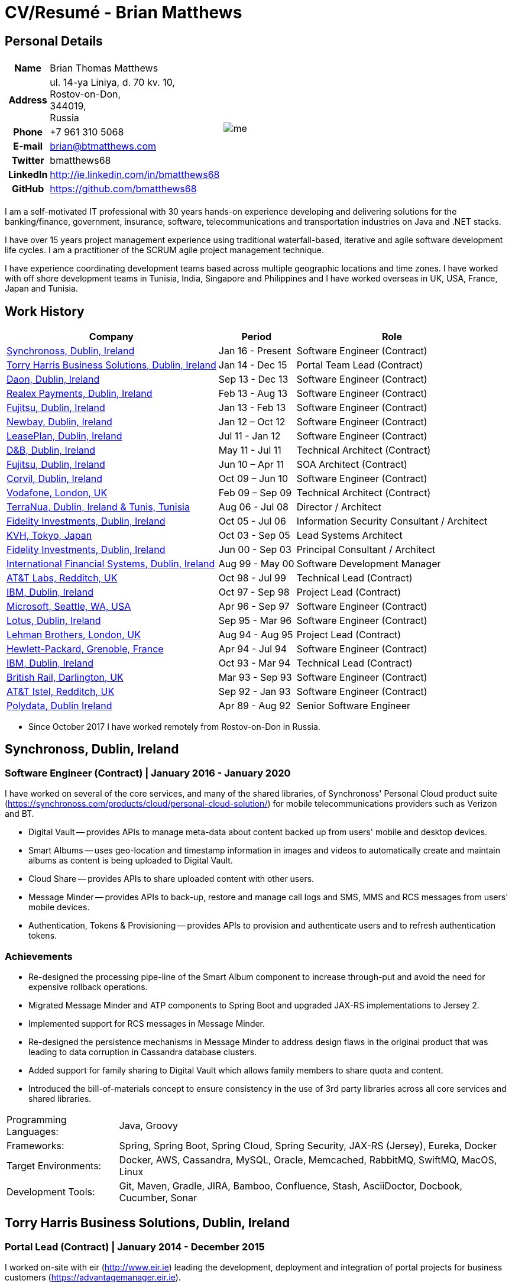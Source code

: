 = CV/Resumé - Brian Matthews
:csetpp: CSet++

== Personal Details

[cols="2a,1a",frame=none,grid=none]
|===
|
[cols="1h,3",frame=none,grid=none]
!===
! Name
! Brian Thomas Matthews
! Address
! ul. 14-ya Liniya, d. 70 kv. 10, +
Rostov-on-Don, +
344019, +
Russia
! Phone    ! +7 961 310 5068
! E-mail   ! brian@btmatthews.com
! Twitter  ! bmatthews68
! LinkedIn ! http://ie.linkedin.com/in/bmatthews68
! GitHub   ! https://github.com/bmatthews68
!===
|
image:me.jpg[]
|===

I am a self-motivated IT professional with 30 years hands-on experience developing and delivering solutions for
the banking/finance, government, insurance, software, telecommunications and transportation industries on Java and
.NET stacks.

I have over 15 years project management experience using traditional waterfall-based, iterative and agile software
development life cycles. I am a practitioner of the SCRUM agile project management technique.

I have experience coordinating development teams based across multiple geographic locations and time zones. I have
worked with off shore development teams in Tunisia, India, Singapore and Philippines and I have worked overseas in UK,
USA, France, Japan and Tunisia.

== Work History

[%autowidth,frame=none,grid=none,options=header]
|===
| Company         | Period           | Role
| <<Synchronoss>> | Jan 16 - Present | Software Engineer (Contract)
| <<THBS>>        | Jan 14 - Dec 15  | Portal Team Lead (Contract)
| <<Daon>>        | Sep 13 - Dec 13  | Software Engineer (Contract)
| <<Realex>>      | Feb 13 - Aug 13  | Software Engineer (Contract)
| <<Fujitsu2>>    | Jan 13 - Feb 13  | Software Engineer (Contract)
| <<Newbay>>      | Jan 12 – Oct 12  | Software Engineer (Contract)
| <<LeasePlan>>   | Jul 11 - Jan 12  | Software Engineer (Contract)
| <<DnB>>         | May 11 - Jul 11  | Technical Architect (Contract)
| <<Fujitsu1>>    | Jun 10 – Apr 11  | SOA Architect (Contract)
| <<Corvil>>      | Oct 09 – Jun 10  | Software Engineer (Contract)
| <<Vodafone>>    | Feb 09 – Sep 09  | Technical Architect (Contract)
| <<TerraNua>>    | Aug 06 - Jul 08  | Director / Architect
| <<Fidelity2>>   | Oct 05 - Jul 06  | Information Security Consultant / Architect
| <<KVH>>         | Oct 03 - Sep 05  | Lead Systems Architect
| <<Fidelity1>>   | Jun 00 - Sep 03  | Principal Consultant / Architect
| <<IFS>>         | Aug 99 - May 00  | Software Development Manager
| <<ATT2>>        | Oct 98 - Jul 99  | Technical Lead (Contract)
| <<IBM2>>        | Oct 97 - Sep 98  | Project Lead (Contract)
| <<Microsoft>>   | Apr 96 - Sep 97  | Software Engineer (Contract)
| <<Lotus>>       | Sep 95 - Mar 96  | Software Engineer (Contract)
| <<Lehman>>      | Aug 94 - Aug 95  | Project Lead (Contract)
| <<HP>>          | Apr 94 - Jul 94  | Software Engineer (Contract)
| <<IBM1>>        | Oct 93 - Mar 94  | Technical Lead (Contract)
| <<BR>>          | Mar 93 - Sep 93  | Software Engineer (Contract)
| <<ATT1>>        | Sep 92 - Jan 93  | Software Engineer (Contract)
| <<Polydata>>    | Apr 89 - Aug 92  | Senior Software Engineer
|===

* Since October 2017 I have worked remotely from Rostov-on-Don in Russia.

[[Synchronoss]]
== Synchronoss, Dublin, Ireland

=== Software Engineer (Contract) | January 2016 - January 2020

I have worked on several of the core services, and many of the shared libraries, of Synchronoss' Personal Cloud
product suite (https://synchronoss.com/products/cloud/personal-cloud-solution/) for mobile telecommunications providers such as Verizon and BT.

* Digital Vault -- provides APIs to manage meta-data about content backed up from users' mobile and desktop devices.

* Smart Albums -- uses geo-location and timestamp information in images and videos to automatically create and maintain
  albums as content is being uploaded to Digital Vault.

* Cloud Share -- provides APIs to share uploaded content with other users.

* Message Minder -- provides APIs to back-up, restore and manage call logs and SMS, MMS and RCS messages from users'
  mobile devices.

* Authentication, Tokens & Provisioning -- provides APIs to provision and authenticate users and to refresh
  authentication tokens.

=== Achievements

* Re-designed the processing pipe-line of the Smart Album component to increase through-put and avoid the need
  for expensive rollback operations.

* Migrated Message Minder and ATP components to Spring Boot and upgraded JAX-RS implementations to Jersey 2.

* Implemented support for RCS messages in Message Minder.

* Re-designed the persistence mechanisms in Message Minder to address design flaws in the original product
  that was leading to data corruption in Cassandra database clusters.

* Added support for family sharing to Digital Vault which allows family members to share quota and content.

* Introduced the bill-of-materials concept to ensure consistency in the use of 3rd party libraries across all
  core services and shared libraries.

[%autowidth,frame=none,grid=none]
|===
| Programming Languages: | Java, Groovy
| Frameworks:            | Spring, Spring Boot, Spring Cloud, Spring Security, JAX-RS (Jersey), Eureka, Docker
| Target Environments:   | Docker, AWS, Cassandra, MySQL, Oracle, Memcached, RabbitMQ, SwiftMQ, MacOS, Linux
| Development Tools:     | Git, Maven, Gradle, JIRA, Bamboo, Confluence, Stash, AsciiDoctor, Docbook, Cucumber, Sonar
|===

[[THBS]]
== Torry Harris Business Solutions, Dublin, Ireland

=== Portal Lead (Contract) | January 2014 - December 2015

I worked on-site with eir (http://www.eir.ie) leading the development, deployment and integration of portal projects
for business customers (https://advantagemanager.eir.ie).

=== Achievements

* Led the deployment and integration of the Loki Portals (http://www.leonidsystems.com/products/lokiportals) self-care
  portal for the VoIP services of the SIP Trunking, Mobile Extension and Hosted Office projects at eir
  (http://www.eir.ie).

* Integrated the Loki Portals with the OpenAM single sign-on platform using SAML 2.0.

* Coordinated between the project owners, suppliers and the security, network and server operations teams.

* Identified and ensured the resolution of security and performance issues in the vendor supplied products.

* Coordinated with the off-shore development team responsible for customizing the look & feel of Loki Portals to
  adhere to the eir branding.

* Created high- and low-level design documentation for the overall solution.

* Part of the RFP team that evaluated and selected converged billing analytics and presentment tools for corporate
  customers. The selected product was Optimiser from Soft-ex. Afterwards, I was responsible for integrating Optimiser
  into the eir Business portals.

* Deployed the single sign-on platform (OpenAM) for eir Business Online portals and integrated it with the VoIP
  self-care and bill analytics solutions.

* Created a web application for use by customers and eir staff to manage access to eir Business Online portal features
  on behalf of users.

* Created RESTful and SOAP web services to support user provisioning by internal order processing systems and external
  vendor platforms.

[%autowidth,frame=none,grid=none]
|===
| Programming Languages: | Java, JavaScript, Ruby, PHP
| Frameworks:            | Spring, Spring Security, Spring Security SAML, Spring Web Services, Thymeleaf, Smarty Templates, jQuery, AngularJS, Bootstrap, SimpleSAMLphp
| Target Environments:   | Redhat Linux, Windows Server, Tomcat, SQL Server, MySQL, OpenAM, OpenDJ, Memcached, Postfix
| Development Tools:     | IntelliJ, Git, Maven, Grunt, Jenkins, Chef, Vagrant, Docbook
|===

[[Daon]]
== Daon, Dublin, Ireland

=== Software Engineer (Contract) | September - December 2013

I worked independently developing features for the IdentityX product suite (http://www.identityx.com) which uses
biometric and multi-factor authentication to secure banking transactions on mobile devices.

=== Achievements

* Migrated the bulk of the IdentityX code-base from a legacy Ant-based build system to a Maven-based one.

* Implemented the support for RSA SecurID based authentication for IdentityX.

* Introduced the Jasmine test framework to unit test the server-side JavaScript scripts
  that glued together many of the modules of the IdentityX server component.

[%autowidth,frame=none,grid=none]
|===
| Programming Languages: | Java, JavaScript
| Frameworks:            | Spring, Jasmine
| Target Environment:    | Redhat Linux, Windows Server, Tomcat, Oracle, SQL Server, MySQL
| Development Tools:     | Eclipse, Subversion, Maven, Ant, Jenkins
|===

[[Realex]]
== Realex Payments, Dublin, Ireland

=== Software Engineer (Contract) | February - August 2013

I was a member of an Agile team that developed and maintained tools such as the Fraud Management module of Real
Control 2 and Hosted Payments Page.

* Real Control 2 is the tool that merchants use to configure security checks for credit chard transactions.

* Hosted Payments Page is a secure check-out solution for merchants that don't want to host their own solution.

=== Achievements

* Completed the Fraud Management module of RealControl 2.

* Designed and implemented the white-labeling solution for Hosted Payments Page using
  Apache Jackrabbit and Thymeleaf.

* Designed and implemented the integration with alternative payment methods (e.g.
  PayPal) and exchange rate quoting using Spring Integration.

[%autowidth,frame=none,grid=none]
|===
| Programming Languages: | Java, JavaScript
| Frameworks:            | Spring, Spring Security, Spring Integration, Thymeleaf, Apache Jackrabbit, myBatis,
| Target Environments:   | Redhat Linux, SpringSource tcServer, SQL Server, Memcached
| Development Tools:     | Eclipse, Maven
|===

[[Fujitsu2]]
== Fujitsu, Dublin, Ireland

=== Software Engineer (Contract) | January - February 2013

Implemented document management features of Road Transport Operator Licencing application using OpenCMIS and Alfresco.

[[Newbay]]
== Newbay, Dublin, Ireland

=== Software Engineer (Contract) | January - October 2012

I was a member of an Agile team that developed and maintained Newbay's SyncDrive product. SyncDrive is a white label
application offered to mobile phone operators to allow users synchronize content between their PCs, mobile devices and
cloud based storage.

=== Achievements

* Resolved high priority defects in order to complete the first version of SyncDrive for Mac OS X and deliver on time
  to the operator.

* Extensively refactored the code-base to separate presentation, business logic and data concerns. This was done
  primarily to eliminate inherent race conditions in the synchronization process. I had the secondary goal of
  making it possible to write unit tests.

[%autowidth,frame=none,grid=none]
|===
| Programming Languages: | Objective-C
| Frameworks:            | CoreData, Cocoa, OSXFUSE, OCMock, Growl
| Target Environments:   | MacOS X 10.6+
| Development Tools:     | XCode 4, Perforce, JIRA, Confluence, Bamboo, Nexus, Maven
|===

[[LeasePlan]]
== LeasePlan, Dublin, Ireland

=== Software Engineer (Contract) | July 2011 - January 2012

I was a member of an Agile team that re-engineered LeasePlan’s Internet Quotation web application to improve the user
experience and address security concerns raised by external auditors.

=== Achievements

* Introduced Selenium integration tests into the automated Maven build

* Introduced JIRA and GreenHopper for bug tracking and task management

* Migrated code base from Spring 2 to Spring 3

* Implemented support for dynamic look and feel using Apache Jackrabbit as the content repository to allow individual business units and brokers have distinct look and feels

* Addressed performance issues when proxying remote content (car images) provided by 3rd party systems by introducing caching and image scaling

[%autowidth,frame=none,grid=none]
|===
| Programming Languages: | Java, Javascript
| Frameworks:            | Spring, Spring Security, Struts 2, SQLMaps, Apache Jackrabbit,
| Target Environments:   | iSeries, WebShphere, WebSphereMQ,
| Development Tools:     | Maven, Subversion, JIRA, Greenhopper, Artifactory, Selenium, Eclipse
|===

[[DnB]]
== D&B, Dublin, Ireland

=== Technical Architect (Contract) | May 2011 – July 2011

I was taken on by D&B to be an architect on user interface and input handler components of their new Data Supply Chain infrastructure. The Data Supply Chain infrastructure is responsible for processing all inbound data used by D&B to accumulate business intelligence, derive linkage information and calculate credit scores. The project has not progressed past the requirements gathering phase when I left.

[[Fujitsu1]]
== Fujitsu, Dublin, Ireland

=== SOA Architect (Contract) | June 2010 – April 2011

At Fujitsu I designed and implemented solutions for the Irish Department of Transport and the Irish Courts Service
using the principles of Service Oriented Architecture.

=== Achievements

* Designed the integration for the Department of Transport with its equivalents in other EU jurisdictions to share
  driver, vehicle and owner information using Oracle SOA Suite 10g.

* Implemented web services using Oracle SOA Suite 10g to allow the Road Safety Authority and Taxi Regulator access the
  driver and vehicle database maintained by the Department of Transport.

* Implemented a web service and front end to allow vehicle owners recover the PIN they need to pay motor tax online.

* Proposed the development toolset and open source technology stack for the Irish Courts Service.

* Designed and led the implementation a proof of concept for the Irish Courts Service to allow plaintiffs seek
  judgements for liquidated sums online using JBoss, Spring, Spring Web Services, Hibernate and JBoss ESB.

* Upgraded the integration of Murex trading and SWIFT settlement systems at KBC Bank.

[%autowidth,frame=none,grid=none]
|===
| Programming Languages: | Java, Shell Scripting, BPEL, Javascript
| Frameworks:            | Spring, Spring Security, Spring Webflow, Spring Web Services, Hibernate, EHCache, jBPM, Drools
| Target Environments:   | Solaris, WebSphere MQ, OC4J, JBoss, Oracle SOA Suite, JBossESB, Apache, OpenLDAP, Active Directory, MySQL, Ingres, Oracle
| Development Tools:     | Maven, ANT, Fisheye, Bamboo, Crucible, Proximity, Grinder, JMeter, Benerator, Eclipse
|===

[[Corvil]]
=== Corvil, Dublin, Ireland

=== Software Engineer (Contract) | October 2009 - June 2010

I developed decoders for Corvil (http://www.corvil.com) to handle market data feed, trading and middle-ware protocols
in order to perform gap detection and message correlation within their latency analysis tools.

=== Achievements

* Implemented a generic template driven decoder that exceeded the performance targets.

* Implemented decoders to handle protocols for the Deutsche Börse, London, NASDAQ, NYSE, Tokyo and Osaka exchanges.

* Implemented a decoder for Tibco Rendezvous by reverse engineering sample traffic.

[%autowidth,frame=none,grid=none]
|===
| Programming Languages: | {cpp}, PERL, Python
| Frameworks:            | Boost, STL, Expat, Xerces,
| Target Environments:   | BSD Linux
| Development Tools:     | g++, Subversion, JIRA, Fisheye, Bamboo, Crucible, Valgrind
|===

[[Vodafone]]
== Vodafone, London, UK

=== Technical Architect (Contract), Feb 09 – Sep 09

I was the technical architect for My Web (http://myweb.vodafone.com), Vodafone’s new mobile portal that evolved into Vodafone 360. It was originally launched for Egypt, Germany, Greece, Ireland, Italy, Netherlands, Portugal, Spain, South Africa, Turkey and UK in 2009.

=== Achievements

* Re-designed the software architecture to ensure the system would meet non-functional performance and stability requirements to support an initial active user base  of 7.5m with a peak load of 1,600 page views per second

* Migrated the build and improved the automation from ANT to Maven 2

[%autowidth,frame=none,grid=none]
|===
| Programming Languages: | Java, PHP, Javascript
| Frameworks:            | Spring, Spring LDAP, Struts, Hibernate, EHCache, JGroups, Apache Commons, OSGi, Ext/JS
| Target Environments:   | JBoss AS, Apache Felix, Apache HTTPD Server, Oracle 10g, Solaris
| Development Tools:     | Maven, Hudson, Archiva, Eclipse, Subversion, Grinder, JProbe, Mercury Quality Centre
|===

[[TerraNua]]
== TerraNua, Dublin, Ireland & Tunis, Tunisia

=== Director / Architect | August 2006 – Jul 2008

I was mainly responsible for designing the architecture and overseeing the implementation of MyComplianceOffice
(http://www.mycomplianceoffice.com/). MyComplianceOffice is a “Software as a Service” (SaaS) hosted/multi-tenant
solution that allows US-based registered investment advisors and hedge funds manage their compliance related business
processes. MyComplianceOffice was built using portal server, workflow and document management technologies.

=== Achievements

* Designed the physical and software architecture for MyComplianceOffice.

* Recruited and led the development team for release 1.0.

* Led the architecture team.

* Established the engineering practices.

* Introduced SCRUM to manage the development phase of the project.

* Recruited and mentored an offshore development team in Tunisia.

* Introduced a Wiki to manage developer documentation.

* Introduced continuous integration (using Continuum).

[%autowidth,frame=none,grid=none]
|===
| Programming Languages: | Java, Javascript
| Frameworks:            | Spring, Acegi, Spring Web Services, Apache Axis, Spring LDAP, Hibernate, Compass, Lucene, Quartz, Drools, JUG, CGLIB, EhCache, Shark, Jetspeed 2
| Target Environments:   | IBM WebSphere, Netscape iPlanet, SunONE Directory Server, Documentum, Oracle 10g, Solaris
| Development Tools:     | Maven, Continuum, Archiva, Eclipse, Clearcase, Apache HTTP Server, Apache Tomcat, Oracle XE, Windows, Sharepoint, JIRA, LoadRunner, QuickTest Pro, MediaWiki
|===

[[Fidelity2]]
== Fidelity Investments, Dublin, Ireland

=== Information Security Consultant / Architect | October 2005 - July 2006

I was the architect supporting teams responsible for developing and maintaining Fidelity Investments' enterprise-wide
automated access provisioning, risk management and reporting system. The core components were an intranet facing
application for raising and processing access requests and workflow engine that integrated the various 3rd party
solutions and automate the provisioning processes. The intranet facing application was developed using ASP.NET and
the workflow engine was implemented using C# and the NxBRE rules engine.

=== Achievements

* Introduced Test Driven Development (TDD) to the automated provisioning team.

* Designed and implemented a new automation engine to provision user access requests.

[%autowidth,frame=none,grid=none]
|===
| Programming Languages: | C#
| Frameworks:            | .NET, ASP.NET, NxBRE
| Target Environments:   | IIS, Active Directory, Oracle 9i, Sun Identity Manager, BMC Enterprise Security Station, Windows 2003 Server, Solaris
| Development Tools:     | Visual Studio, Clearcase, ClearQuest
|===

[[KVH]]
== KVH, Tokyo, Japan

=== Lead System Architect | October 2003 – September 2005

I was seconded to a private telecommunications company owned by Fidelity Investments called KVH. At KVH I reported to
the CIO but also worked closely with the CTO and CFO designing the integration of and supporting the implementation
of Business and Operations Support Systems. The majority of the applications at KVH were deployed on Windows
based platforms.

=== Achievements

* Created and maintained the blueprint and roadmap for the overall architecture of the OSS/BSS platform.

* Conducted product evaluations and engaged in vendor negotiations.

* Designed and supported the development of eKVH (http://ekvh.co.jp/) - a Business to Consumer (B2C) portal developed
  using BEA WebLogic Portal by an outsourced team in India.

* Designed and developed a Business to Employee (B2E) portal implemented in Struts.

[%autowidth,frame=none,grid=none]
|===
| Programming Languages: | Java
| Frameworks:            | Struts, Apache FOP, Hibernate, Velocity
| Target Environments:  | BEA WebLogic Portal, Tomcat, webMethods, Siebel, Oracle eBusiness Suite, Portal Infranet, Micromuse Netcool, Infovista
| Development Tools:    | Eclipse, CVS, LoadRunner, QuickTest Pro
|===

[[Fidelity1]]
== Fidelity Investments, Dublin, Ireland

=== Principal Consultant / Architect | June 2000 – September 2003

I played a leading role in three major product developments:

* PlanViewer (http://www.planviewer.co.uk/) is provided by Fidelity International Limited (FIL) to allow members, ]
  sponsors and administrators of defined contributions pension schemes to view balances, review transaction history,
  switch out of existing investments or change their future contribution mix. PlanViewer was a J2EE application
  developed using Struts.

* ActiveTrader Pro (http://personal.fidelity.com/accounts/activetrader) is a desktop trading application provided by
  Fidelity eBusiness for the high net worth and active trader market segments to access their brokerage accounts, place
  trades, receive streaming quotes and review market news. ActiveTrader Pro was a Windows desktop application developed
  in {cpp} using ActiveX components.

* Fidelity Online Xpress+ (FOX+) was Fidelity Investments' original desktop trading application available to all
  customer segments. FOX+ allowed customers to access their accounts, place trades, receive static quotes and review
  market news. FOX+ was a Windows desktop application developed in {cpp}.

=== Achievements

* I was a member of the Development Audit Team (DAT) which audited projects to ensure they adhered to best practices from a project management perspective during the project initiation, requirements gathering and solution design phases.

* I was a founding member of the Technical Review Board (TRB) which reviewed the proposed architectures and detailed designs of projects to ensure that those projects were technically feasible and following best practices

* Ported PlanViewer from a proprietary model-view-controller framework to Struts 1.1.

* Led the project team in Dublin that implemented many of the key components of ActiveTrader Pro.

* Designed and implemented the framework for the user interface of ActiveTrader Pro.

* Achieved 4.5 out of 5 customer satisfaction ratings from the Active Trader Pro project stakeholders.

* Streamlined the configuration management and release engineering practices for FOX+.

* Dramatically reduced the size of the downloadable product installer for FOX+ from 12MB to 3MB.

* Successfully delivered quarterly releases of FOX+.

* Achieved 5 out of 5 customer satisfaction ratings from the FOX+ project stakeholders.

[%autowidth,frame=none,grid=none]
|===
| Programming Languages: | Java, {cpp}, Javascript
| Frameworks:            | Struts, STL, MFC, RougeWave Libraries, COM/ATL, ADO
| Target Environments:   | IBM WebSphere, Sybase, Solaris, Windows 95/NT/ME/2000
| Development Tools:     | Eclipse, Visual {cpp}, Clearcase, LoadRunner, WinRunner, ClearQuest, Test Director
|===

[[IFS]]
== International Financial Systems, Dublin, Ireland

=== Software Development Manager | August 1999 - May 2000

I joined IFS as the Senior Software Architect to design the architecture for a new margin trading system that would
replace the company's existing thick client product offering called MarginMan. MarginMan was developed as a Windows
desktop application using {cpp}.

=== Achievements

* Designed the architecture for a CORBA based n-tier collateralized margin trading system.

* Took on the role of Software Development Manager with responsibility for teams based in Dublin, Singapore and Manila

[%autowidth,frame=none,grid=none]
|===
| Programming Languages: | {cpp}
| Frameworks:            | Orbix, MFC
| Target Environments:   | Windows NT
| Development Tools:     | Visual {cpp}, Visual SourceSafe
|===

[[ATT2]]
== AT&T Labs, Redditch, UK

=== Technical Lead (Contract) | October 1998 – July 1999

I worked for the IP Technology Organization, which was developing a platform to construct and manage
network services called Common Open IP Platform (COIPP). I provided CORBA expertise to the team responsible for
implementing the middle-tier components of the provisioning, billing and management systems.

=== Achievements

* Ported the existing components from Orbix to VisiBroker.

* Assisted the team that ported the existing components from Windows to Solaris.

* Migrated the team’s version control solution from PVCS to Clearcase.

[%autowidth,frame=none,grid=none]
|===
| Programming Languages: | Java, {cpp}
| Frameworks:            | Orbix, VisiBroker
| Target Environment:    | MQSeries, Oracle, Solaris
| Development Tools:     | Visual {cpp}, Sun {cpp}, Clearcase, PVCS
|===

[[IBM2]]
== IBM, Dublin, Ireland

=== Project Lead (Contract), October 1997 – September 1998

I worked with the Insurance Solutions Development Centre developing a customer relationship management
application for insurance companies called Client Information & Integration System (CIIS).

=== Achievements

* Led the team that designed the overall architecture for CIIS.

* Led the team developed the middle-tier components.

[%autowidth,frame=none,grid=none]
|===
| Programming Languages: | Java, {cpp}
| Frameworks:            | Swing, Orbix, OrbixWeb
| Target Environment:    | DB2, Solaris
| Development Tools:     | Visual {cpp}, Visual SourceSafe, make
|===

[[Microsoft]]
== Microsoft, Seattle, WA, USA

=== Software Engineer (Contractor) | April 1996 – September 1997

I worked for the Infrastructure and Automation Tools team. I was responsible for developing agents that were installed
on file, database, e-mail, web and proxy servers to collect usage metrics. Those metrics were used to predict future
server and disk space needs. The agents were installed on over 3,000 servers world-wide.

[%autowidth,frame=none,grid=none]
|===
| Programming Languages: | {cpp}
| Frameworks:            | MFC
| Target Environments:   | SQL Server, Windows NT
| Development Tools:     | Visual {cpp}, Visual SourceSafe
|===

[[Lotus]]
== Lotus, Dublin, Ireland

=== Software Engineer (Contract) | September 1995 – March 1996

I worked for the Global QA team that developed test, automation and localization tools used to test and localize Lotus'
office application suite called Lotus SmartSuite.

=== Achievements

* Developed plug-ins to instrument Lotus' custom controls.

* Unified the code-base to eliminate the need for separate builds for each flavour of Windows.

[%autowidth,frame=none,grid=none]
|===
| Programming Languages: | {cpp}
| Frameworks:            |
| Target Environments:   | Windows 3.x/95/NT
| Development Tools:     | Visual {cpp}, PVCS, Lotus Notes
|===

[[Lehman]]
== Lehman Brothers, London, UK

=== Project Lead (Contract), August 1994 – August 1995

I developed and maintained applications to support the purchasing, goods inwards and accounting
departments of Lehman Brothers in London.

=== Achievements

* Recruited and led the development team.

* Ported existing applications from OS/2 to Windows 3.x.

* Carried out maintenance and implemented enhancements to meet changing business practices.

[%autowidth,frame=none,grid=none]
|===
| Programming Languages: | {cpp}
| Frameworks:            | Object Windows Library
| Target Environments:   | Lotus Notes, Sybase, Windows 3.x, OS/2
| Development Tools:     | Borland {cpp}, {csetpp}, PVCS
|===

[[HP]]
== Hewlett-Packard, Grenoble, France

===  Software Engineer (Contract) | April 1994 – July 1994

I was part of a small team that ported a product called Omnishare to run on a standard IBM compatible PC. Omnishare was
a conferencing tool that allowed users to share and annotate documents using the same telephone line for voice and data.
It had been originally designed to run on custom hardware.

[%autowidth,frame=none,grid=none]
|===
| Programming Languages: | {cpp}
| Frameworks:            |  MFC
| Target Environments:   | Windows 3.x
| Development Tools:     | Visual {cpp}, Visual SourceSafe
|===

[[IBM1]]
== IBM, Dublin, Ireland

=== Technical Lead (Contractor) | October 1993 – March 1994

I provided consultancy to the team developing a data warehousing tool called DataRefresher. When I joined the team
DataRefresher was failing to meet the acceptance criteria set by the QA team due to significant memory leaks, race
conditions and inter-process communication issues.

=== Achievements

* I identified the sources of all major defects that had been preventing the QA team accept a build.

* Re-introduced release engineering processes that had been abandoned by the development team.

[%autowidth,frame=none,grid=none]
|===
| Programming Languages: | {cpp}
| Frameworks:            |
| Target Environments:   | OS/2, DB2, Communications Manager
| Development Tools:     | {csetpp}
|===

[[BR]]
=== British Rail, Darlington, UK

===  Software Engineer (Contract) | March - September 1993

I was part of the team that developed a client-server application called Advanced Transmanche Operations
Management System (ATOMS). ATOMS was the passenger booking and rolling stock management system developed for British
Rail, SNCF France and SNCF Belgium to operate services running through the Euro Tunnel.

=== Achievements

* Designed and implemented the framework for the ATOMS user interface.

[%autowidth,frame=none,grid=none]
|===
| Programming Languages: | {cpp}
| Frameworks:            |  MFC
| Target Environments:   | Windows 3.x, Oracle
| Development Tools:     | Visual {cpp}, PVCS
|===

[[ATT1]]
== AT&T Istel, Redditch, UK

=== Software Engineer (Contract) | September 1992 – January 1993

I implemented a light-weight object request broker for Windows that allowed inter-process communication between
processes on a personal computer and with remote processes running on Unix servers. The object request broker pre-dated
Common Object Request Broker Architecture (CORBA) and was based on Advanced Network Systems Architecture (ANSA).

=== Achievements

* Developed the inter-process communication for co-located Windows applications using Dynamic Data Exchange (DDE).

* Developed the client-side communication between the Windows applications and server processes over a serial
  connection.

[%autowidth,frame=none,grid=none]
|===
| Programming Languages: | {cpp}
| Frameworks:       |
| Target Environments:   | Windows 3.x, Unix
| Development Tools:     | Visual {cpp}, PVCS
|===

[[Polydata]]
== Polydata, Dublin Ireland

=== Senior Software Engineer | April 1989 - Aug 1992

I designed and developed bespoke applications for petrochemical companies including DOW Chemical, DuPont,
ICI, Bayer and Elf Atochem. These applications were searchable electronic catalogues describing the material properties
of the plastics manufactured and sold by those companies.

=== Achievements

* Consolidated and re-factored the existing source code developed for different customers into a single code base.

* Automated the release engineering process.

[%autowidth,frame=none,grid=none]
|===
| Programming Languages: | Pascal, C, {cpp}, Assembler
| Frameworks:            |
| Target Environments:   | MS-DOS
| Development Tools:     | Turbo Pascal, Turbo {cpp}, RCS
|===

== Qualifications & Training

*B.Sc. in Computer Applications* +
Dublin City University +
Graduated with honours in November 1990

== References

Available upon request.

